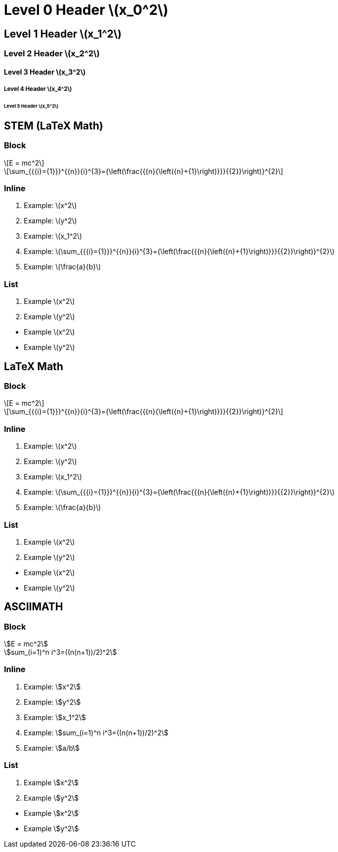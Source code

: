= Level 0 Header stem:[x_0^2]
:stem: latexmath
:pdf-themesdir: {root}/theme
:imagesdir: {root}/media
:pdf-theme: test

== Level 1 Header stem:[x_1^2]

=== Level 2 Header stem:[x_2^2]

==== Level 3 Header stem:[x_3^2]

===== Level 4 Header stem:[x_4^2]

====== Level 5 Header stem:[x_5^2]


<<<
== STEM (LaTeX Math)

=== Block

[stem]
++++
E = mc^2
++++

[stem]
++++
\sum_{{{i}={1}}}^{{n}}{i}^{3}={\left(\frac{{{n}{\left({n}+{1}\right)}}}{{2}}\right)}^{2}
++++

=== Inline

. Example: stem:[x^2]
. Example: stem:[y^2]
. Example: stem:[x_1^2]
. Example: stem:[\sum_{{{i}={1}}}^{{n}}{i}^{3}={\left(\frac{{{n}{\left({n}+{1}\right)}}}{{2}}\right)}^{2}]
. Example: stem:[\frac{a}{b}]

=== List

. Example stem:[x^2]
. Example stem:[y^2]

{empty}

* Example stem:[x^2]
* Example stem:[y^2]


<<<
== LaTeX Math

=== Block

[latexmath]
++++
E = mc^2
++++

[latexmath]
++++
\sum_{{{i}={1}}}^{{n}}{i}^{3}={\left(\frac{{{n}{\left({n}+{1}\right)}}}{{2}}\right)}^{2}
++++

=== Inline

. Example: latexmath:[x^2]
. Example: latexmath:[y^2]
. Example: latexmath:[x_1^2]
. Example: latexmath:[\sum_{{{i}={1}}}^{{n}}{i}^{3}={\left(\frac{{{n}{\left({n}+{1}\right)}}}{{2}}\right)}^{2}]
. Example: latexmath:[\frac{a}{b}]

=== List

. Example latexmath:[x^2]
. Example latexmath:[y^2]

{empty}

* Example latexmath:[x^2]
* Example latexmath:[y^2]


<<<
== ASCIIMATH

=== Block

[asciimath]
++++
E = mc^2
++++

[asciimath]
++++
sum_(i=1)^n i^3=((n(n+1))/2)^2
++++

=== Inline

. Example: asciimath:[x^2]
. Example: asciimath:[y^2]
. Example: asciimath:[x_1^2]
. Example: asciimath:[sum_(i=1)^n i^3=((n(n+1))/2)^2]
. Example: asciimath:[a/b]

=== List

. Example asciimath:[x^2]
. Example asciimath:[y^2]

{empty}

* Example asciimath:[x^2]
* Example asciimath:[y^2]
